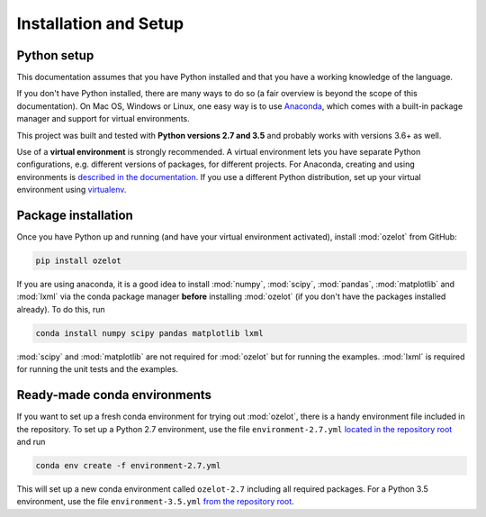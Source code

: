 Installation and Setup
**********************


.. _installation:


Python setup
============

This documentation assumes that you have Python installed and that you have a working knowledge of the language.

If you don't have Python installed, there are many ways to do so
(a fair overview is beyond the scope of this documentation).
On Mac OS, Windows or Linux, one easy way is to use
`Anaconda <https://www.continuum.io/downloads>`_, which comes with a built-in package manager
and support for virtual environments.

This project was built and tested with **Python versions 2.7 and 3.5** and probably works with versions 3.6+ as well.

Use of a **virtual environment** is strongly recommended. A virtual environment lets you have separate
Python configurations, e.g. different versions of packages, for different projects.
For Anaconda, creating and using environments is
`described in the documentation <https://conda.io/docs/using/envs.html>`_.
If you use a different Python distribution, set up your virtual environment using
`virtualenv <https://conda.io/docs/using/envs.html>`_.


.. _ozelot-package-installation:

Package installation
====================

Once you have Python up and running (and have your virtual environment activated), install :mod:`ozelot` from GitHub:

.. code-block:: none

    pip install ozelot

If you are using anaconda, it is a good idea to install :mod:`numpy`, :mod:`scipy`, :mod:`pandas`,
:mod:`matplotlib` and :mod:`lxml` via the conda package manager **before** installing :mod:`ozelot`
(if you don't have the packages installed already).
To do this, run

.. code-block:: none

    conda install numpy scipy pandas matplotlib lxml

:mod:`scipy` and :mod:`matplotlib` are not required for :mod:`ozelot` but for running the examples.
:mod:`lxml` is required for running the unit tests and the examples.


Ready-made conda environments
=============================

If you want to set up a fresh conda environment for trying out :mod:`ozelot`, there is a handy environment
file included in the repository. To set up a Python 2.7 environment, use the file ``environment-2.7.yml``
`located in the repository root <https://raw.githubusercontent.com/trycs/ozelot/master/environment-2.7.yml>`_
and run

.. code-block:: none

    conda env create -f environment-2.7.yml


This will set up a new conda environment called ``ozelot-2.7`` including all required packages.
For a Python 3.5 environment, use the file ``environment-3.5.yml``
`from the repository root <https://raw.githubusercontent.com/trycs/ozelot/master/environment-3.5.yml>`_.


